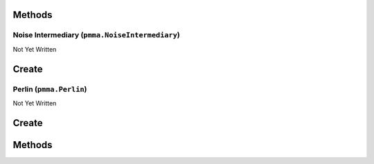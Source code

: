 Methods
-------

.. py:method:: pmma.prefill_optimizer() -> None

   Not Yet Written

Noise Intermediary (``pmma.NoiseIntermediary``)
===============================================

Not Yet Written

Create
------

.. py:method:: pmma.NoiseIntermediary() -> pmma.NoiseIntermediary

   Not Yet Written

Perlin (``pmma.Perlin``)
========================

Not Yet Written

Create
------

.. py:method:: pmma.Perlin() -> pmma.Perlin

   Not Yet Written

Methods
-------

.. py:method:: Perlin.quit() -> None

   Not Yet Written

.. py:method:: Perlin.prefill() -> None

   Not Yet Written

.. py:method:: Perlin.generate_1D_perlin_noise() -> None

   Not Yet Written

.. py:method:: Perlin.generate_2D_perlin_noise() -> None

   Not Yet Written

.. py:method:: Perlin.generate_3D_perlin_noise() -> None

   Not Yet Written

.. py:method:: Perlin.generate_1D_perlin_noise_from_array() -> None

   Not Yet Written

.. py:method:: Perlin.generate_2D_perlin_noise_from_array() -> None

   Not Yet Written

.. py:method:: Perlin.generate_3D_perlin_noise_from_array() -> None

   Not Yet Written

.. py:method:: Perlin.generate_1D_perlin_noise_from_range() -> None

   Not Yet Written

.. py:method:: Perlin.generate_2D_perlin_noise_from_range() -> None

   Not Yet Written

.. py:method:: Perlin.generate_3D_perlin_noise_from_range() -> None

   Not Yet Written

.. py:method:: Perlin.set_seed() -> None

   Not Yet Written

.. py:method:: Perlin.get_seed() -> None

   Not Yet Written

